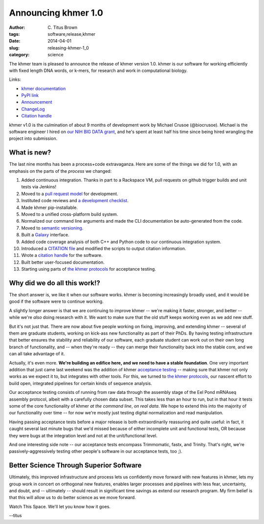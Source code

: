 Announcing khmer 1.0
####################

:author: C\. Titus Brown
:tags: software,release,khmer
:date: 2014-04-01
:slug: releasing-khmer-1_0
:category: science

The khmer team is pleased to announce the release of khmer version 1.0.
khmer is our software for working efficiently with fixed length DNA
words, or k-mers, for research and work in computational biology.

Links:

* `khmer documentation <http://khmer.readthedocs.org/en/v1.0/>`__
* `PyPI link <https://pypi.python.org/pypi/khmer/1.0>`__
* `Announcement <https://github.com/ged-lab/khmer/releases/tag/v1.0>`__
* `ChangeLog <https://github.com/ged-lab/khmer/blob/v1.0/ChangeLog>`__
* `Citation handle <http://figshare.com/articles/The_khmer_software_package_enabling_efficient_sequence_analysis/979190>`__

khmer v1.0 is the culmination of about 9 months of development work by
Michael Crusoe (@biocrusoe).  Michael is the software engineer I hired
on `our NIH BIG DATA grant
<http://ivory.idyll.org/blog/the-future-of-khmer-2013-version.html>`__,
and he's spent at least half his time since being hired wrangling the
project into submission.

What is new?
~~~~~~~~~~~~

The last nine months has been a process+code extravaganza.  Here are
some of the things we did for 1.0, with an emphasis on the parts of
the *process* we changed:

1. Added continuous integration.  Thanks in part to a Rackspace VM,
   pull requests on github trigger builds and unit tests via Jenkins!

2. Moved to a `pull request model <http://scottchacon.com/2011/08/31/github-flow.html>`__ for development.

3. Instituted code reviews and `a development checklist <http://khmer.readthedocs.org/en/v0.8/development.html#checklist>`__.

4. Made khmer pip-installable.

5. Moved to a unified cross-platform build system.

6. Normalized our command line arguments and made the CLI documentation
   be auto-generated from the code.

7. Moved to `semantic versioning <http://semver.org/>`__.

8. Built a `Galaxy <http://galaxyproject.org/>`__ interface.

9. Added code coverage analysis of both C++ and Python code to our continuous integration system.

10. Introduced a `CITATION file <https://github.com/ged-lab/khmer/blob/master/CITATION>`__ and modified the scripts to output citation information.

11. Wrote a `citation handle <http://figshare.com/articles/The_khmer_software_package_enabling_efficient_sequence_analysis/979190>`__ for the software.

12. Built better user-focused documentation.

13. Starting using parts of `the khmer protocols <bttp://khmer-protocols.readthedocs.org>`__ for acceptance testing.

Why did we do all this work!?
~~~~~~~~~~~~~~~~~~~~~~~~~~~~~

The short answer is, we like it when our software works.  khmer is
becoming increasingly broadly used, and it would be good if the
software were to continue working.

A slightly longer answer is that we are continuing to improve khmer --
we're making it faster, stronger, and better -- while we're *also* doing
research with it.  We want to make sure that the old stuff keeps working
even as we add new stuff.

But it's not just that.  There are now about five people working on
fixing, improving, and extending khmer -- several of them are graduate
students, working on kick-ass new functionality as part of their PhDs.
By having testing infrastructure that better ensures the stability and
reliability of our software, each graduate student can work out on their
own long branch of functionality, and -- when they're ready -- they can
merge their functionality back into the stable core, and we can all take
advantage of it.

Actually, it's even more.  **We're building an edifice here, and we
need to have a stable foundation**.  One very important addition that
just came last weekend was the addition of khmer `acceptance testing
<http://en.wikipedia.org/wiki/Acceptance_testing>`__ -- making sure
that khmer not only works as we expect it to, but integrates with
other tools.  For this, we turned to `the khmer protocols
<http://ivory.idyll.org/blog/announcing-khmer-protocols.html>`__, our
nascent effort to build open, integrated pipelines for certain kinds of
sequence analysis.

Our acceptance testing consists of running from raw data through the
assembly stage of the Eel Pond mRNAseq assembly protocol, albeit with
a carefully chosen data subset.  This takes less than an hour to
run, but in that hour it tests some of the core functionality of
khmer *at the command line*, *on real data*.  We hope to extend this
into the majority of our functionality over time -- for now we're
mostly just testing digital normalization and read manipulation.

Having passing acceptance tests before a major release is both
extraordinarily reassuring and quite useful: in fact, it caught
several last minute bugs that we'd missed because of either incomplete
unit and functional tests, OR because they were bugs at the integration
level and not at the unit/functional level.

And one interesting side note -- our acceptance tests encompass Trimmomatic,
fastx, and Trinity.  That's right, we're passively-aggressively testing other
people's software in our acceptance tests, too ;).

Better Science Through Superior Software
~~~~~~~~~~~~~~~~~~~~~~~~~~~~~~~~~~~~~~~~

Ultimately, this improved infrastructure and process lets us confidently
move forward with new features in khmer, lets my group work in concert
on orthogonal new features, enables larger processes and pipelines
with less fear, uncertainty, and doubt, and -- ultimately -- should
result in significant time savings as extend our research program.  My
firm belief is that this will allow us to do better science as we move
forward.

Watch This Space.  We'll let you know how it goes.

--titus
